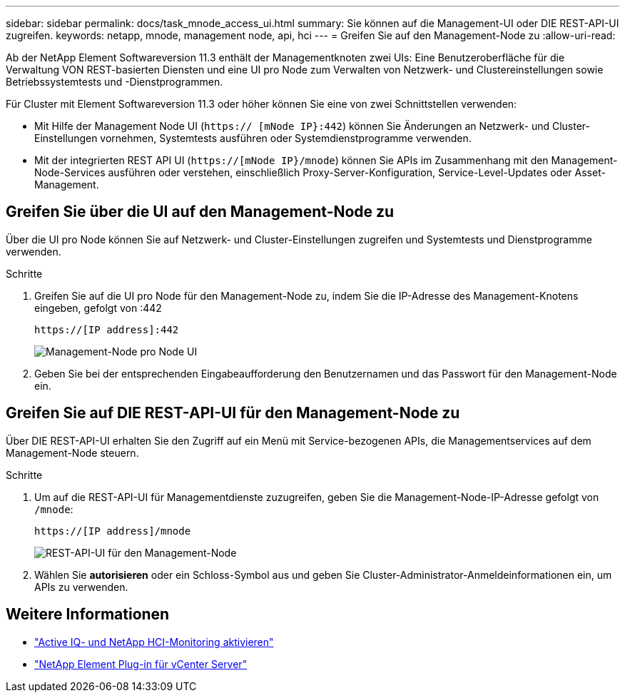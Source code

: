 ---
sidebar: sidebar 
permalink: docs/task_mnode_access_ui.html 
summary: Sie können auf die Management-UI oder DIE REST-API-UI zugreifen. 
keywords: netapp, mnode, management node, api, hci 
---
= Greifen Sie auf den Management-Node zu
:allow-uri-read: 


[role="lead"]
Ab der NetApp Element Softwareversion 11.3 enthält der Managementknoten zwei UIs: Eine Benutzeroberfläche für die Verwaltung VON REST-basierten Diensten und eine UI pro Node zum Verwalten von Netzwerk- und Clustereinstellungen sowie Betriebssystemtests und -Dienstprogrammen.

Für Cluster mit Element Softwareversion 11.3 oder höher können Sie eine von zwei Schnittstellen verwenden:

* Mit Hilfe der Management Node UI (`https:// [mNode IP}:442`) können Sie Änderungen an Netzwerk- und Cluster-Einstellungen vornehmen, Systemtests ausführen oder Systemdienstprogramme verwenden.
* Mit der integrierten REST API UI (`https://[mNode IP}/mnode`) können Sie APIs im Zusammenhang mit den Management-Node-Services ausführen oder verstehen, einschließlich Proxy-Server-Konfiguration, Service-Level-Updates oder Asset-Management.




== Greifen Sie über die UI auf den Management-Node zu

Über die UI pro Node können Sie auf Netzwerk- und Cluster-Einstellungen zugreifen und Systemtests und Dienstprogramme verwenden.

.Schritte
. Greifen Sie auf die UI pro Node für den Management-Node zu, indem Sie die IP-Adresse des Management-Knotens eingeben, gefolgt von :442
+
[listing]
----
https://[IP address]:442
----
+
image::mnode_per_node_442_ui.png[Management-Node pro Node UI]

. Geben Sie bei der entsprechenden Eingabeaufforderung den Benutzernamen und das Passwort für den Management-Node ein.




== Greifen Sie auf DIE REST-API-UI für den Management-Node zu

Über DIE REST-API-UI erhalten Sie den Zugriff auf ein Menü mit Service-bezogenen APIs, die Managementservices auf dem Management-Node steuern.

.Schritte
. Um auf die REST-API-UI für Managementdienste zuzugreifen, geben Sie die Management-Node-IP-Adresse gefolgt von `/mnode`:
+
[listing]
----
https://[IP address]/mnode
----
+
image::mnode_swagger_ui.png[REST-API-UI für den Management-Node]

. Wählen Sie *autorisieren* oder ein Schloss-Symbol aus und geben Sie Cluster-Administrator-Anmeldeinformationen ein, um APIs zu verwenden.


[discrete]
== Weitere Informationen

* link:task_mnode_enable_activeIQ.html["Active IQ- und NetApp HCI-Monitoring aktivieren"]
* https://docs.netapp.com/us-en/vcp/index.html["NetApp Element Plug-in für vCenter Server"^]

